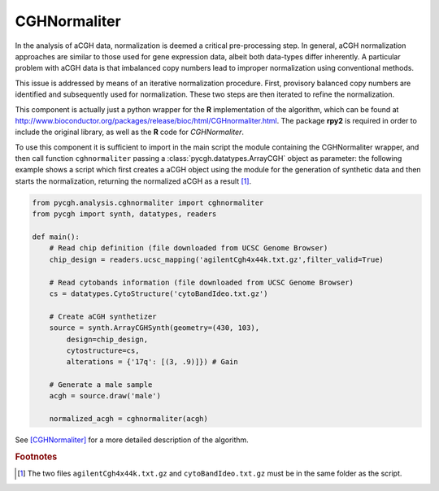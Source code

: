 CGHNormaliter
-------------

In the analysis of aCGH data, normalization is deemed a critical pre-processing step. In general, aCGH normalization approaches are similar to those used for gene expression data, albeit both data-types differ inherently. A particular problem with aCGH data is that imbalanced copy numbers lead to improper normalization using conventional methods.

This issue is addressed by means of an iterative normalization procedure. First, provisory balanced copy numbers are identified and subsequently used for normalization. These two steps are then iterated to refine the normalization.

This component is actually just a python wrapper for the **R** implementation of the algorithm, which can be found at http://www.bioconductor.org/packages/release/bioc/html/CGHnormaliter.html. The package **rpy2** is required in order to include the original library, as well as the **R** code for `CGHNormaliter`.

To use this component it is sufficient to import in the main script the module containing the CGHNormaliter wrapper, and then call function ``cghnormaliter`` passing a :class:`pycgh.datatypes.ArrayCGH` object as parameter: the following example shows a script which first creates a aCGH object using the module for the generation of synthetic data and then starts the normalization, returning the normalized aCGH as a result [#f1]_.

.. code-block:: python

    from pycgh.analysis.cghnormaliter import cghnormaliter
    from pycgh import synth, datatypes, readers
    
    def main():
        # Read chip definition (file downloaded from UCSC Genome Browser)
        chip_design = readers.ucsc_mapping('agilentCgh4x44k.txt.gz',filter_valid=True)
        
        # Read cytobands information (file downloaded from UCSC Genome Browser)
        cs = datatypes.CytoStructure('cytoBandIdeo.txt.gz')
        
        # Create aCGH synthetizer
        source = synth.ArrayCGHSynth(geometry=(430, 103),
            design=chip_design,
            cytostructure=cs,
            alterations = {'17q': [(3, .9)]}) # Gain
        
        # Generate a male sample
        acgh = source.draw('male')
        
        normalized_acgh = cghnormaliter(acgh)

See [CGHNormaliter]_ for a more detailed description of the algorithm.

.. rubric:: Footnotes

.. [#f1] The two files ``agilentCgh4x44k.txt.gz`` and ``cytoBandIdeo.txt.gz`` must be in the same folder as the script.
